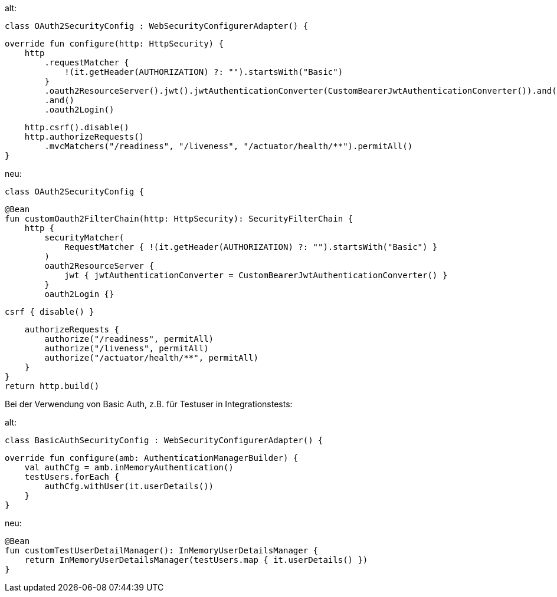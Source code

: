 alt:

    class OAuth2SecurityConfig : WebSecurityConfigurerAdapter() {

        override fun configure(http: HttpSecurity) {
            http
                .requestMatcher {
                    !(it.getHeader(AUTHORIZATION) ?: "").startsWith("Basic")
                }
                .oauth2ResourceServer().jwt().jwtAuthenticationConverter(CustomBearerJwtAuthenticationConverter()).and()
                .and()
                .oauth2Login()

            http.csrf().disable()
            http.authorizeRequests()
                .mvcMatchers("/readiness", "/liveness", "/actuator/health/**").permitAll()
        }

neu:

    class OAuth2SecurityConfig {

    @Bean
    fun customOauth2FilterChain(http: HttpSecurity): SecurityFilterChain {
        http {
            securityMatcher(
                RequestMatcher { !(it.getHeader(AUTHORIZATION) ?: "").startsWith("Basic") }
            )
            oauth2ResourceServer {
                jwt { jwtAuthenticationConverter = CustomBearerJwtAuthenticationConverter() }
            }
            oauth2Login {}

            csrf { disable() }

            authorizeRequests {
                authorize("/readiness", permitAll)
                authorize("/liveness", permitAll)
                authorize("/actuator/health/**", permitAll)
            }
        }
        return http.build()

Bei der Verwendung von Basic Auth, z.B. für Testuser in Integrationstests:

alt:

    class BasicAuthSecurityConfig : WebSecurityConfigurerAdapter() {

        override fun configure(amb: AuthenticationManagerBuilder) {
            val authCfg = amb.inMemoryAuthentication()
            testUsers.forEach {
                authCfg.withUser(it.userDetails())
            }
        }
 

neu:

    @Bean
    fun customTestUserDetailManager(): InMemoryUserDetailsManager {
        return InMemoryUserDetailsManager(testUsers.map { it.userDetails() })
    }
